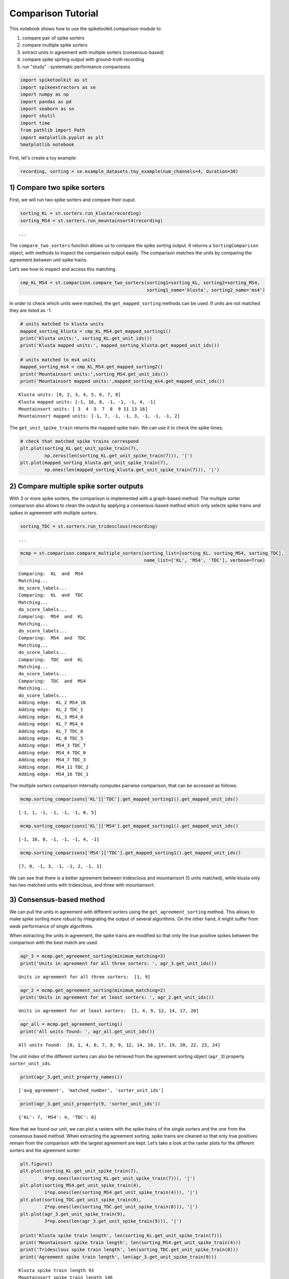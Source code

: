 
Comparison Tutorial
===================

This notebook shows how to use the spiketoolkit.comparison module to:

1. compare pair of spike sorters
2. compare multiple spike sorters
3. extract units in agreement with multiple sorters (consensus-based)
4. compare spike sprting output with ground-truth recording
5. run "study" :  systematic performance comparisons


.. code:: python

    import spiketoolkit as st
    import spikeextractors as se
    import numpy as np
    import pandas as pd
    import seaborn as sn
    import shutil
    import time
    from pathlib import Path
    import matplotlib.pyplot as plt
    %matplotlib notebook


First, let's create a toy example:

.. code:: python

    recording, sorting = se.example_datasets.toy_example(num_channels=4, duration=30)


1) Compare two spike sorters
----------------------------

First, we will run two spike sorters and compare their ouput.

.. code:: python

    sorting_KL = st.sorters.run_klusta(recording)
    sorting_MS4 = st.sorters.run_mountainsort4(recording)


.. parsed-literal::

    ...


The ``compare_two_sorters`` function allows us to compare the spike
sorting output. It returns a ``SortingComparison`` object, with methods
to inspect the comparison output easily. The comparison matches the
units by comparing the agreement between unit spike trains.

Let’s see how to inspect and access this matching.

.. code:: python

    cmp_KL_MS4 = st.comparison.compare_two_sorters(sorting1=sorting_KL, sorting2=sorting_MS4, 
                                                   sorting1_name='klusta', sorting2_name='ms4')

In order to check which units were matched, the ``get_mapped_sorting``
methods can be used. If units are not matched they are listed as -1.

.. code:: python

    # units matched to klusta units
    mapped_sorting_klusta = cmp_KL_MS4.get_mapped_sorting1()
    print('Klusta units:', sorting_KL.get_unit_ids())
    print('Klusta mapped units:', mapped_sorting_klusta.get_mapped_unit_ids())
    
    # units matched to ms4 units
    mapped_sorting_ms4 = cmp_KL_MS4.get_mapped_sorting2()
    print('Mountainsort units:',sorting_MS4.get_unit_ids())
    print('Mountainsort mapped units:',mapped_sorting_ms4.get_mapped_unit_ids())


.. parsed-literal::

    Klusta units: [0, 2, 3, 4, 5, 6, 7, 8]
    Klusta mapped units: [-1, 16, 8, -1, -1, -1, 4, -1]
    Mountainsort units: [ 3  4  5  7  8  9 11 13 16]
    Mountainsort mapped units: [-1, 7, -1, -1, 3, -1, -1, -1, 2]


The ``get_unit_spike_train`` returns the mapped spike train. We can use
it to check the spike times.

.. code:: python

    # check that matched spike trains correspond
    plt.plot(sorting_KL.get_unit_spike_train(7),
             np.zeros(len(sorting_KL.get_unit_spike_train(7))), '|')
    plt.plot(mapped_sorting_klusta.get_unit_spike_train(7),
             np.ones(len(mapped_sorting_klusta.get_unit_spike_train(7))), '|')



.. image:: comparison_example_files/comparison_example_11_0.png


2) Compare multiple spike sorter outputs
----------------------------------------

With 3 or more spike sorters, the comparison is implemented with a
graph-based method. The multiple sorter comparison also allows to clean
the output by applying a consensus-based method which only selects spike
trains and spikes in agreement with multiple sorters.

.. code:: python

    sorting_TDC = st.sorters.run_tridesclous(recording)


.. parsed-literal::

   ...


.. code:: python

    mcmp = st.comparison.compare_multiple_sorters(sorting_list=[sorting_KL, sorting_MS4, sorting_TDC], 
                                                  name_list=['KL', 'MS4', 'TDC'], verbose=True)


.. parsed-literal::

    Comparing:  KL  and  MS4
    Matching...
    do_score_labels...
    Comparing:  KL  and  TDC
    Matching...
    do_score_labels...
    Comparing:  MS4  and  KL
    Matching...
    do_score_labels...
    Comparing:  MS4  and  TDC
    Matching...
    do_score_labels...
    Comparing:  TDC  and  KL
    Matching...
    do_score_labels...
    Comparing:  TDC  and  MS4
    Matching...
    do_score_labels...
    Adding edge:  KL_2 MS4_16
    Adding edge:  KL_2 TDC_1
    Adding edge:  KL_3 MS4_8
    Adding edge:  KL_7 MS4_4
    Adding edge:  KL_7 TDC_0
    Adding edge:  KL_8 TDC_5
    Adding edge:  MS4_3 TDC_7
    Adding edge:  MS4_4 TDC_0
    Adding edge:  MS4_7 TDC_3
    Adding edge:  MS4_11 TDC_2
    Adding edge:  MS4_16 TDC_1


The multiple sorters comparison internally computes pairwise comparison,
that can be accessed as follows:

.. code:: python

    mcmp.sorting_comparisons['KL']['TDC'].get_mapped_sorting1().get_mapped_unit_ids()




.. parsed-literal::

    [-1, 1, -1, -1, -1, -1, 0, 5]



.. code:: python

    mcmp.sorting_comparisons['KL']['MS4'].get_mapped_sorting1().get_mapped_unit_ids()




.. parsed-literal::

    [-1, 16, 8, -1, -1, -1, 4, -1]



.. code:: python

    mcmp.sorting_comparisons['MS4']['TDC'].get_mapped_sorting1().get_mapped_unit_ids()




.. parsed-literal::

    [7, 0, -1, 3, -1, -1, 2, -1, 1]



We can see that there is a better agreement between tridesclous and
mountainsort (5 units matched), while klusta only has two matched units
with tridesclous, and three with mountainsort.

3) Consensus-based method
-------------------------

We can pull the units in agreement with different sorters using the
``get_agreement_sorting`` method. This allows to make spike sorting more
robust by integrating the output of several algorithms. On the other
hand, it might suffer from weak performance of single algorithms.

When extracting the units in agreement, the spike trains are modified so
that only the true positive spikes between the comparison with the best
match are used.

.. code:: python

    agr_3 = mcmp.get_agreement_sorting(minimum_matching=3)
    print('Units in agreement for all three sorters: ', agr_3.get_unit_ids())


.. parsed-literal::

    Units in agreement for all three sorters:  [1, 9]


.. code:: python

    agr_2 = mcmp.get_agreement_sorting(minimum_matching=2)
    print('Units in agreement for at least sorters: ', agr_2.get_unit_ids())


.. parsed-literal::

    Units in agreement for at least sorters:  [1, 4, 9, 12, 14, 17, 20]


.. code:: python

    agr_all = mcmp.get_agreement_sorting()
    print('All units found: ', agr_all.get_unit_ids())


.. parsed-literal::

    All units found:  [0, 1, 4, 6, 7, 8, 9, 12, 14, 16, 17, 19, 20, 22, 23, 24]


The unit index of the different sorters can also be retrieved from the
agreement sorting object (``agr_3``) property ``sorter_unit_ids``.

.. code:: python

    print(agr_3.get_unit_property_names())


.. parsed-literal::

    ['avg_agreement', 'matched_number', 'sorter_unit_ids']


.. code:: python

    print(agr_3.get_unit_property(9, 'sorter_unit_ids'))


.. parsed-literal::

    {'KL': 7, 'MS4': 4, 'TDC': 0}


Now that we found our unit, we can plot a rasters with the spike trains
of the single sorters and the one from the consensus based method. When
extracting the agreement sorting, spike trains are cleaned so that only
true positives remain from the comparison with the largest agreement are
kept. Let’s take a look at the raster plots for the different sorters
and the agreement sorter:

.. code:: python

    plt.figure()
    plt.plot(sorting_KL.get_unit_spike_train(7), 
             0*np.ones(len(sorting_KL.get_unit_spike_train(7))), '|')
    plt.plot(sorting_MS4.get_unit_spike_train(4), 
             1*np.ones(len(sorting_MS4.get_unit_spike_train(4))), '|')
    plt.plot(sorting_TDC.get_unit_spike_train(0), 
             2*np.ones(len(sorting_TDC.get_unit_spike_train(0))), '|')
    plt.plot(agr_3.get_unit_spike_train(9), 
             3*np.ones(len(agr_3.get_unit_spike_train(9))), '|')
    
    print('Klusta spike train length', len(sorting_KL.get_unit_spike_train(7)))
    print('Mountainsort spike train length', len(sorting_MS4.get_unit_spike_train(4)))
    print('Tridesclous spike train length', len(sorting_TDC.get_unit_spike_train(0)))
    print('Agreement spike train length', len(agr_3.get_unit_spike_train(9)))


.. parsed-literal::

    Klusta spike train length 93
    Mountainsort spike train length 146
    Tridesclous spike train length 145
    Agreement spike train length 145


.. image:: comparison_example_files/comparison_example_27_1.png


As we can see, the best match is between Mountainsort and Tridesclous,
but only the true positive spikes make up the agreement spike train.

4) Compare spike sprting output with ground-truth recordings
------------------------------------------------------------

Simulated recordings or paired pipette and extracellular recordings can
be used to validate spike sorting algorithms.

For comparing to ground-truth data, the
``compare_sorter_to_ground_truth(gt_sorting, tested_sorting)`` function
can be used. In this recording, we have ground-truth information for all
units, so we can set ``exhaustive_gt`` to ``True``.

.. code:: python

    cmp_gt_MS4 = st.comparison.compare_sorter_to_ground_truth(sorting_true, sorting_MS4, exhaustive_gt=True)

This function first matches the ground-truth and spike sorted units, and
then it computes several performance metrics.

Once the spike trains are matched, each spike is labelled as: - true
positive (tp): spike found both in ``gt_sorting`` and ``tested_sorting``
- false negative (fn): spike found in ``gt_sorting``, but not in
``tested_sorting`` - false positive (fp): spike found in
``tested_sorting``, but not in ``gt_sorting`` - misclassification errors
(cl): spike found in ``gt_sorting``, not in ``tested_sorting``, found in
another matched spike train of ``tested_sorting``, and not labelled as
true positives

From the counts of these labels the following performance measures are
computed:

-  accuracy: #tp / (#tp+ #fn + #fp)
-  recall: #tp / (#tp + #fn)
-  precision: #tp / (#tp + #fn)
-  miss rate: #fn / (#tp + #fn1)
-  false discovery rate: #fp / (#tp + #fp)

The ``get_performance`` method a pandas dataframe (or a dictionary if
``output='dict'``) with the comparison metrics. By default, these are
calculated for each spike train of ``sorting1``, the results can be
pooles by average (average of the metrics) and by sum (all counts are
summed and the metrics are computed then).

.. code:: python

    cmp_gt_MS4.get_performance()




.. raw:: html

    <div>
    <style scoped>
        .dataframe tbody tr th:only-of-type {
            vertical-align: middle;
        }
    
        .dataframe tbody tr th {
            vertical-align: top;
        }
    
        .dataframe thead th {
            text-align: right;
        }
    </style>
    <table border="1" class="dataframe">
      <thead>
        <tr style="text-align: right;">
          <th></th>
          <th>accuracy</th>
          <th>recall</th>
          <th>precision</th>
          <th>false_discovery_rate</th>
          <th>miss_rate</th>
          <th>misclassification_rate</th>
        </tr>
      </thead>
      <tbody>
        <tr>
          <th>1</th>
          <td>1.000000</td>
          <td>1.000000</td>
          <td>1.000000</td>
          <td>0.000000</td>
          <td>0.000000</td>
          <td>0.000000</td>
        </tr>
        <tr>
          <th>2</th>
          <td>0.985915</td>
          <td>0.985915</td>
          <td>1.000000</td>
          <td>0.000000</td>
          <td>0.014085</td>
          <td>0.000000</td>
        </tr>
        <tr>
          <th>3</th>
          <td>1.000000</td>
          <td>1.000000</td>
          <td>1.000000</td>
          <td>0.000000</td>
          <td>0.000000</td>
          <td>0.000000</td>
        </tr>
        <tr>
          <th>4</th>
          <td>1.000000</td>
          <td>1.000000</td>
          <td>1.000000</td>
          <td>0.000000</td>
          <td>0.000000</td>
          <td>0.007092</td>
        </tr>
        <tr>
          <th>5</th>
          <td>0.986111</td>
          <td>0.986111</td>
          <td>1.000000</td>
          <td>0.000000</td>
          <td>0.013889</td>
          <td>0.000000</td>
        </tr>
        <tr>
          <th>6</th>
          <td>0.000000</td>
          <td>0.000000</td>
          <td>NaN</td>
          <td>NaN</td>
          <td>1.000000</td>
          <td>0.000000</td>
        </tr>
        <tr>
          <th>7</th>
          <td>0.986014</td>
          <td>0.986014</td>
          <td>1.000000</td>
          <td>0.000000</td>
          <td>0.013889</td>
          <td>0.006944</td>
        </tr>
        <tr>
          <th>8</th>
          <td>0.958333</td>
          <td>0.992806</td>
          <td>0.965035</td>
          <td>0.034965</td>
          <td>0.007143</td>
          <td>0.007143</td>
        </tr>
        <tr>
          <th>9</th>
          <td>0.977612</td>
          <td>0.984962</td>
          <td>0.992424</td>
          <td>0.007576</td>
          <td>0.014085</td>
          <td>0.063380</td>
        </tr>
        <tr>
          <th>10</th>
          <td>1.000000</td>
          <td>1.000000</td>
          <td>1.000000</td>
          <td>0.000000</td>
          <td>0.000000</td>
          <td>0.000000</td>
        </tr>
      </tbody>
    </table>
    </div>



We can query the well and bad detected units. By default, the threshold
on accuracy is 0.95.

.. code:: python

    cmp_gt_MS4.get_well_detected_units()




.. parsed-literal::

    [1, 2, 3, 4, 5, 7, 8, 9, 10]



.. code:: python

    cmp_gt_MS4.get_false_positive_units()




.. parsed-literal::

    []



.. code:: python

    cmp_gt_MS4.get_redundant_units()




.. parsed-literal::

    []



.. code:: python

    cmp_gt_KL = st.comparison.compare_sorter_to_ground_truth(sorting_true, sorting_KL, exhaustive_gt=True)
    cmp_gt_KL.get_performance()




.. raw:: html

    <div>
    <style scoped>
        .dataframe tbody tr th:only-of-type {
            vertical-align: middle;
        }
    
        .dataframe tbody tr th {
            vertical-align: top;
        }
    
        .dataframe thead th {
            text-align: right;
        }
    </style>
    <table border="1" class="dataframe">
      <thead>
        <tr style="text-align: right;">
          <th></th>
          <th>accuracy</th>
          <th>recall</th>
          <th>precision</th>
          <th>false_discovery_rate</th>
          <th>miss_rate</th>
          <th>misclassification_rate</th>
        </tr>
      </thead>
      <tbody>
        <tr>
          <th>1</th>
          <td>0.636986</td>
          <td>0.636986</td>
          <td>1.0</td>
          <td>0.0</td>
          <td>0.363014</td>
          <td>0.0</td>
        </tr>
        <tr>
          <th>2</th>
          <td>0.000000</td>
          <td>0.000000</td>
          <td>NaN</td>
          <td>NaN</td>
          <td>1.000000</td>
          <td>0.0</td>
        </tr>
        <tr>
          <th>3</th>
          <td>0.000000</td>
          <td>0.000000</td>
          <td>NaN</td>
          <td>NaN</td>
          <td>1.000000</td>
          <td>0.0</td>
        </tr>
        <tr>
          <th>4</th>
          <td>0.943262</td>
          <td>0.943262</td>
          <td>1.0</td>
          <td>0.0</td>
          <td>0.056738</td>
          <td>0.0</td>
        </tr>
        <tr>
          <th>5</th>
          <td>0.000000</td>
          <td>0.000000</td>
          <td>NaN</td>
          <td>NaN</td>
          <td>1.000000</td>
          <td>0.0</td>
        </tr>
        <tr>
          <th>6</th>
          <td>0.000000</td>
          <td>0.000000</td>
          <td>NaN</td>
          <td>NaN</td>
          <td>1.000000</td>
          <td>0.0</td>
        </tr>
        <tr>
          <th>7</th>
          <td>0.000000</td>
          <td>0.000000</td>
          <td>NaN</td>
          <td>NaN</td>
          <td>1.000000</td>
          <td>0.0</td>
        </tr>
        <tr>
          <th>8</th>
          <td>0.000000</td>
          <td>0.000000</td>
          <td>NaN</td>
          <td>NaN</td>
          <td>1.000000</td>
          <td>0.0</td>
        </tr>
        <tr>
          <th>9</th>
          <td>0.000000</td>
          <td>0.000000</td>
          <td>NaN</td>
          <td>NaN</td>
          <td>1.000000</td>
          <td>0.0</td>
        </tr>
        <tr>
          <th>10</th>
          <td>0.986486</td>
          <td>0.986486</td>
          <td>1.0</td>
          <td>0.0</td>
          <td>0.013514</td>
          <td>0.0</td>
        </tr>
      </tbody>
    </table>
    </div>



.. code:: python

    cmp_gt_KL.get_well_detected_units()




.. parsed-literal::

    [10]



.. code:: python

    cmp_gt_KL.get_false_positive_units()




.. parsed-literal::

    []



.. code:: python

    cmp_gt_KL.get_redundant_units()




.. parsed-literal::

    [0, 4, 5, 6, 8]



.. code:: python

    cmp_gt_KL.get_bad_units()




.. parsed-literal::

    [0, 4, 5, 6, 8]


This notebook showed the capabilities of ``spiketoolkit`` to perform
pair-wise comparisons between spike sorting outputs, comparisons among
multiple sorters and consensus-based spike sorting, and systematic
comparisons for grount-truth data.
